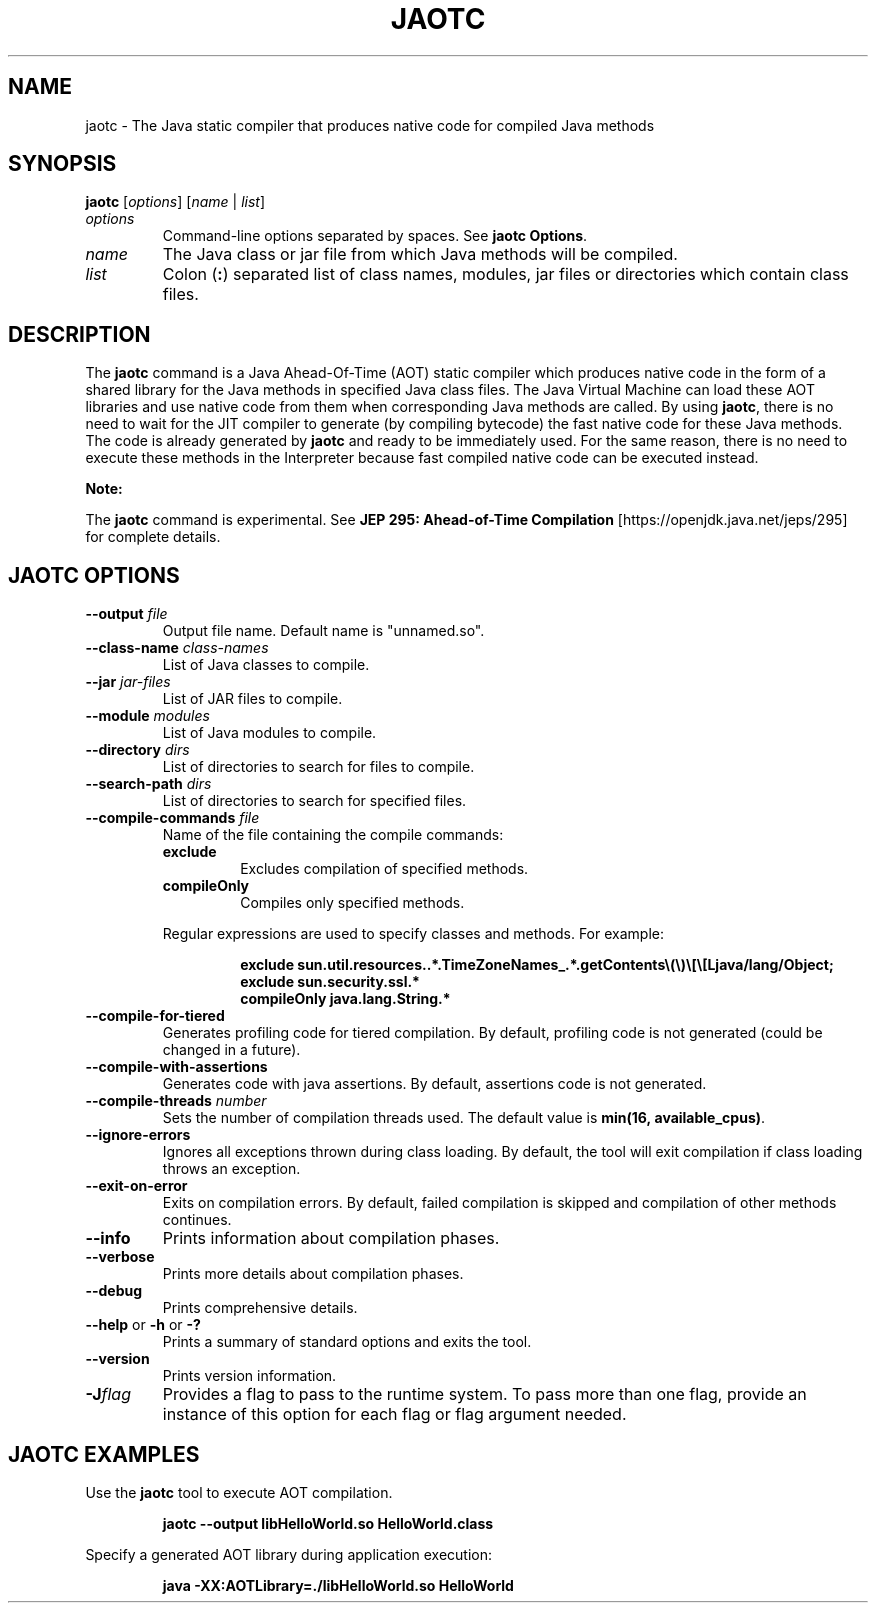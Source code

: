 .\" Copyright (c) 1994, 2019, Oracle and/or its affiliates. All rights reserved.
.\" DO NOT ALTER OR REMOVE COPYRIGHT NOTICES OR THIS FILE HEADER.
.\"
.\" This code is free software; you can redistribute it and/or modify it
.\" under the terms of the GNU General Public License version 2 only, as
.\" published by the Free Software Foundation.
.\"
.\" This code is distributed in the hope that it will be useful, but WITHOUT
.\" ANY WARRANTY; without even the implied warranty of MERCHANTABILITY or
.\" FITNESS FOR A PARTICULAR PURPOSE.  See the GNU General Public License
.\" version 2 for more details (a copy is included in the LICENSE file that
.\" accompanied this code).
.\"
.\" You should have received a copy of the GNU General Public License version
.\" 2 along with this work; if not, write to the Free Software Foundation,
.\" Inc., 51 Franklin St, Fifth Floor, Boston, MA 02110-1301 USA.
.\"
.\" Please contact Oracle, 500 Oracle Parkway, Redwood Shores, CA 94065 USA
.\" or visit www.oracle.com if you need additional information or have any
.\" questions.
.\"
.\" Automatically generated by Pandoc 2.3.1
.\"
.TH "JAOTC" "1" "2019" "JDK 13" "JDK Commands"
.hy
.SH NAME
.PP
jaotc \- The Java static compiler that produces native code for compiled
Java methods
.SH SYNOPSIS
.PP
\f[CB]jaotc\f[R] [\f[I]options\f[R]] [\f[I]name\f[R] | \f[I]list\f[R]]
.TP
.B \f[I]options\f[R]
Command\-line options separated by spaces.
See \f[B]jaotc Options\f[R].
.RS
.RE
.TP
.B \f[I]name\f[R]
The Java class or jar file from which Java methods will be compiled.
.RS
.RE
.TP
.B \f[I]list\f[R]
Colon (\f[CB]:\f[R]) separated list of class names, modules, jar files or
directories which contain class files.
.RS
.RE
.SH DESCRIPTION
.PP
The \f[CB]jaotc\f[R] command is a Java Ahead\-Of\-Time (AOT) static
compiler which produces native code in the form of a shared library for
the Java methods in specified Java class files.
The Java Virtual Machine can load these AOT libraries and use native
code from them when corresponding Java methods are called.
By using \f[CB]jaotc\f[R], there is no need to wait for the JIT compiler
to generate (by compiling bytecode) the fast native code for these Java
methods.
The code is already generated by \f[CB]jaotc\f[R] and ready to be
immediately used.
For the same reason, there is no need to execute these methods in the
Interpreter because fast compiled native code can be executed instead.
.PP
\f[B]Note:\f[R]
.PP
The \f[CB]jaotc\f[R] command is experimental.
See \f[B]JEP 295: Ahead\-of\-Time Compilation\f[R]
[https://openjdk.java.net/jeps/295] for complete details.
.SH JAOTC OPTIONS
.TP
.B \f[CB]\-\-output\f[R] \f[I]file\f[R]
Output file name.
Default name is "unnamed.so".
.RS
.RE
.TP
.B \f[CB]\-\-class\-name\f[R] \f[I]class\-names\f[R]
List of Java classes to compile.
.RS
.RE
.TP
.B \f[CB]\-\-jar\f[R] \f[I]jar\-files\f[R]
List of JAR files to compile.
.RS
.RE
.TP
.B \f[CB]\-\-module\f[R] \f[I]modules\f[R]
List of Java modules to compile.
.RS
.RE
.TP
.B \f[CB]\-\-directory\f[R] \f[I]dirs\f[R]
List of directories to search for files to compile.
.RS
.RE
.TP
.B \f[CB]\-\-search\-path\f[R] \f[I]dirs\f[R]
List of directories to search for specified files.
.RS
.RE
.TP
.B \f[CB]\-\-compile\-commands\f[R] \f[I]file\f[R]
Name of the file containing the compile commands:
.RS
.TP
.B \f[CB]exclude\f[R]
Excludes compilation of specified methods.
.RS
.RE
.TP
.B \f[CB]compileOnly\f[R]
Compiles only specified methods.
.RS
.RE
.PP
Regular expressions are used to specify classes and methods.
For example:
.IP
.nf
\f[CB]
exclude\ sun.util.resources..*.TimeZoneNames_.*.getContents\\(\\)\\[\\[Ljava/lang/Object;\ 
exclude\ sun.security.ssl.*\ 
compileOnly\ java.lang.String.*
\f[R]
.fi
.RE
.TP
.B \f[CB]\-\-compile\-for\-tiered\f[R]
Generates profiling code for tiered compilation.
By default, profiling code is not generated (could be changed in a
future).
.RS
.RE
.TP
.B \f[CB]\-\-compile\-with\-assertions\f[R]
Generates code with java assertions.
By default, assertions code is not generated.
.RS
.RE
.TP
.B \f[CB]\-\-compile\-threads\f[R] \f[I]number\f[R]
Sets the number of compilation threads used.
The default value is \f[CB]min(16,\ available_cpus)\f[R].
.RS
.RE
.TP
.B \f[CB]\-\-ignore\-errors\f[R]
Ignores all exceptions thrown during class loading.
By default, the tool will exit compilation if class loading throws an
exception.
.RS
.RE
.TP
.B \f[CB]\-\-exit\-on\-error\f[R]
Exits on compilation errors.
By default, failed compilation is skipped and compilation of other
methods continues.
.RS
.RE
.TP
.B \f[CB]\-\-info\f[R]
Prints information about compilation phases.
.RS
.RE
.TP
.B \f[CB]\-\-verbose\f[R]
Prints more details about compilation phases.
.RS
.RE
.TP
.B \f[CB]\-\-debug\f[R]
Prints comprehensive details.
.RS
.RE
.TP
.B \f[CB]\-\-help\f[R] or \f[CB]\-h\f[R] or \f[CB]\-?\f[R]
Prints a summary of standard options and exits the tool.
.RS
.RE
.TP
.B \f[CB]\-\-version\f[R]
Prints version information.
.RS
.RE
.TP
.B \f[CB]\-J\f[R]\f[I]flag\f[R]
Provides a flag to pass to the runtime system.
To pass more than one flag, provide an instance of this option for each
flag or flag argument needed.
.RS
.RE
.SH JAOTC EXAMPLES
.PP
Use the \f[CB]jaotc\f[R] tool to execute AOT compilation.
.IP
.nf
\f[CB]
jaotc\ \-\-output\ libHelloWorld.so\ HelloWorld.class
\f[R]
.fi
.PP
Specify a generated AOT library during application execution:
.IP
.nf
\f[CB]
java\ \-XX:AOTLibrary=./libHelloWorld.so\ HelloWorld
\f[R]
.fi
